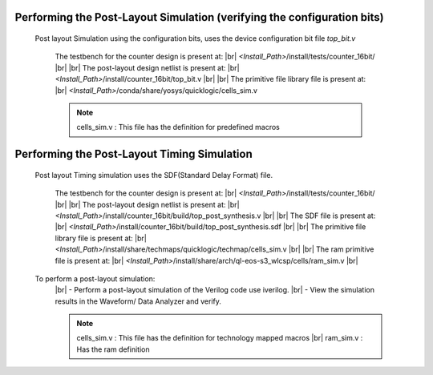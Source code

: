 


.. index::
   single: Performing the Post-Layout Simulation (verifying the configuration bits)

Performing the Post-Layout Simulation (verifying the configuration bits)
========================================================================
 Post layout Simulation using the configuration bits, uses the device configuration bit file *top_bit.v*

    The testbench for the counter design is present at:
    |br|        *<Install_Path>*/install/tests/counter_16bit/
    |br|
    |br|  The post-layout design netlist is present at:
    |br|        *<Install_Path>*/install/counter_16bit/top_bit.v
    |br|
    |br|  The primitive file library file is present at:
    |br|         *<Install_Path>*/conda/share/yosys/quicklogic/cells_sim.v

    .. note::  cells_sim.v : This file has the definition for predefined macros


Performing the Post-Layout Timing Simulation
============================================
 Post layout Timing simulation uses the SDF(Standard Delay Format) file.

    The testbench for the counter design is present at:
    |br|        *<Install_Path>*/install/tests/counter_16bit/
    |br|
    |br| The post-layout design netlist is present at:
    |br|        *<Install_Path>*/install/counter_16bit/build/top_post_synthesis.v
    |br|
    |br| The SDF file is present at:
    |br|         *<Install_Path>*/install/counter_16bit/build/top_post_synthesis.sdf
    |br|
    |br|  The primitive file library file is present at:
    |br|         *<Install_Path>*/install/share/techmaps/quicklogic/techmap/cells_sim.v
    |br|
    |br| The ram primitive file is present at:
    |br|         *<Install_Path>*/install/share/arch/ql-eos-s3_wlcsp/cells/ram_sim.v
    |br| 

 To perform a post-layout simulation:
    |br| - Perform a post-layout simulation of the Verilog code use iverilog. 
    |br| - View the simulation results in the Waveform/ Data Analyzer and verify.

    .. note::  cells_sim.v : This file has the definition for technology mapped macros
      |br| ram_sim.v : Has the ram definition


.. |BR| raw:: html

   <BR/>



